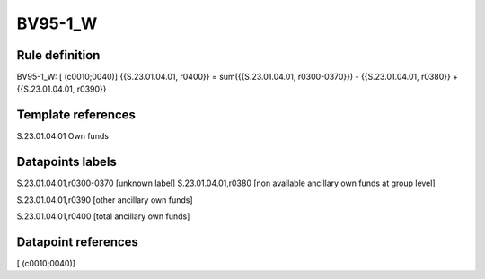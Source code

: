 ========
BV95-1_W
========

Rule definition
---------------

BV95-1_W: [ (c0010;0040)] {{S.23.01.04.01, r0400}} = sum({{S.23.01.04.01, r0300-0370}}) - {{S.23.01.04.01, r0380}} + {{S.23.01.04.01, r0390}}


Template references
-------------------

S.23.01.04.01 Own funds


Datapoints labels
-----------------

S.23.01.04.01,r0300-0370 [unknown label]
S.23.01.04.01,r0380 [non available ancillary own funds at group level]

S.23.01.04.01,r0390 [other ancillary own funds]

S.23.01.04.01,r0400 [total ancillary own funds]



Datapoint references
--------------------

[ (c0010;0040)]